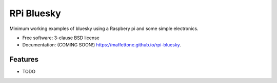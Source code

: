 ===========
RPi Bluesky
===========

.. image:: https://img.shields.io/travis/maffettone/rpi-bluesky.svg
        :target: https://travis-ci.org/maffettone/rpi-bluesky

.. image:: https://img.shields.io/pypi/v/rpi-bluesky.svg
        :target: https://pypi.python.org/pypi/rpi-bluesky


Minimum working examples of bluesky using a Raspbery pi and some simple electronics. 

* Free software: 3-clause BSD license
* Documentation: (COMING SOON!) https://maffettone.github.io/rpi-bluesky.

Features
--------

* TODO
